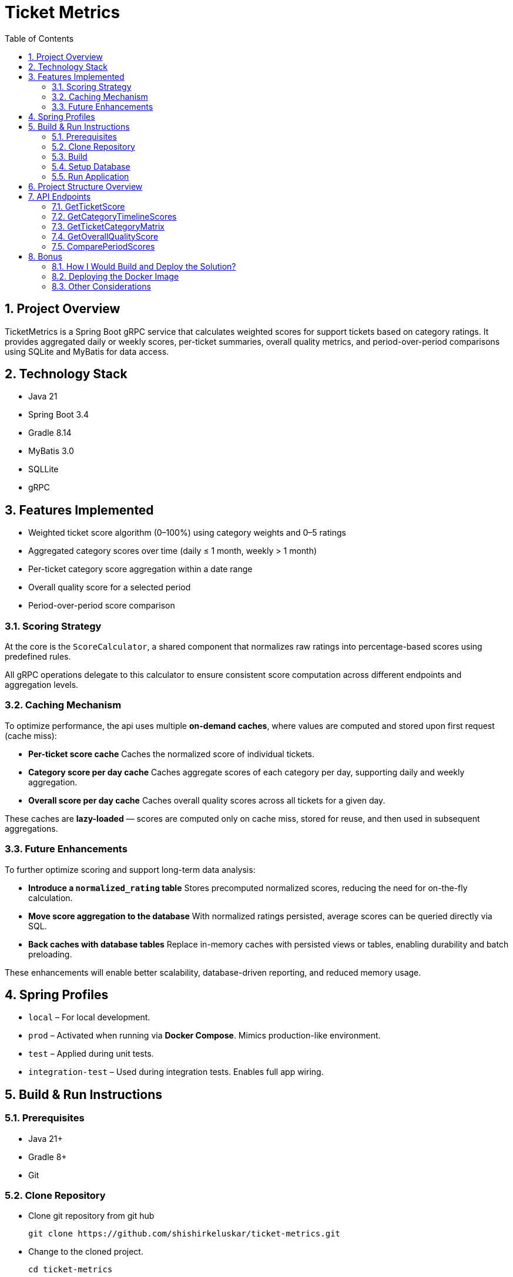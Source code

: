 = Ticket Metrics
:toc:
:sectnums:

== Project Overview

TicketMetrics is a Spring Boot gRPC service that calculates weighted scores for support tickets based on category ratings. It provides aggregated daily or weekly scores, per-ticket summaries, overall quality metrics, and period-over-period comparisons using SQLite and MyBatis for data access.

== Technology Stack

* Java 21
* Spring Boot 3.4
* Gradle 8.14
* MyBatis 3.0
* SQLLite
* gRPC

== Features Implemented

* Weighted ticket score algorithm (0–100%) using category weights and 0–5 ratings
* Aggregated category scores over time (daily ≤ 1 month, weekly > 1 month)
* Per-ticket category score aggregation within a date range
* Overall quality score for a selected period
* Period-over-period score comparison

=== Scoring Strategy


At the core is the `ScoreCalculator`, a shared component that normalizes raw ratings into percentage-based scores using predefined rules.

All gRPC operations delegate to this calculator to ensure consistent score computation across different endpoints and aggregation levels.

=== Caching Mechanism

To optimize performance, the api uses multiple *on-demand caches*, where values are computed and stored upon first request (cache miss):

- *Per-ticket score cache*
Caches the normalized score of individual tickets.

- *Category score per day cache*
Caches aggregate scores of each category per day, supporting daily and weekly aggregation.

- *Overall score per day cache*
Caches overall quality scores across all tickets for a given day.

These caches are *lazy-loaded* — scores are computed only on cache miss, stored for reuse, and then used in subsequent aggregations.

=== Future Enhancements

To further optimize scoring and support long-term data analysis:

- *Introduce a `normalized_rating` table*
Stores precomputed normalized scores, reducing the need for on-the-fly calculation.

- *Move score aggregation to the database*
With normalized ratings persisted, average scores can be queried directly via SQL.

- *Back caches with database tables*
Replace in-memory caches with persisted views or tables, enabling durability and batch preloading.

These enhancements will enable better scalability, database-driven reporting, and reduced memory usage.

== Spring Profiles

* `local` – For local development.
* `prod` – Activated when running via *Docker Compose*. Mimics production-like environment.
* `test` – Applied during unit tests.
* `integration-test` – Used during integration tests. Enables full app wiring.

== Build & Run Instructions

=== Prerequisites

* Java 21+
* Gradle 8+
* Git

=== Clone Repository

* Clone git repository from git hub
+
[source]
----
git clone https://github.com/shishirkeluskar/ticket-metrics.git
----
* Change to the cloned project.
+
[source]
----
cd ticket-metrics
----

=== Build

==== Build project
[source]
----
./gradlew clean build
----

==== Build docker image
[source]
----
./gradlew jibDockerBuild

## -----------------
# Prossible error
# * What went wrong:
Execution failed for task ':jibDockerBuild'.
> com.google.cloud.tools.jib.plugins.common.BuildStepsExecutionException: Failed to read output of 'docker info': java.io.IOException: Cannot run program "docker": error=2, No such file or directory

## -----------------
# Use below workaround:
# See: https://github.com/GoogleContainerTools/jib/issues/2777
# Workdound:
./gradlew jibDockerBuild -Djib.dockerClient.executable=$(which docker)
----

==== Verify docker image is produced
[source]
----
docker images

# Above command will produce output similar to this:
REPOSITORY       TAG              IMAGE ID       CREATED          SIZE
ticket-metrics   0.0.1-SNAPSHOT   0dee3d416e77   7 minutes ago    731MB
ticket-metrics   latest           0dee3d416e77   7 minutes ago    731MB
----

=== Setup Database

* Copy SQLite database into ./data directory
+
[source]
----
├── build.gradle.kts
├── data
│   └── database.db     <-- database file
├── docker-compose.yml
├── gradle
│   └── wrapper
│       ├── gradle-wrapper.jar
│       └── gradle-wrapper.properties
----
When application runs via docker-compose it is looks for database in this directory.

=== Run Application
[source]
----
docker-compose up
----
This will:

* Start the application (ticket-metrics):
** URL: http://localhost:9090/

== Project Structure Overview

This project follows a modular and testable layout suitable for gRPC and caching-heavy analytics services.

[source]
----
.
├── build.gradle.kts             // Gradle build script
├── data/                        // External SQLite DB volume mount
│   └── database.db
├── docker-compose.yml          // Docker setup with volume mount
├── src/
│   ├── main/
│   │   ├── java/com/shishir/ticketmetrics/
│   │   │   ├── Application.java
│   │   │   ├── cache/           // Caching logic (config, functions, stores)
│   │   │   ├── calculator/      // Shared scoring logic
│   │   │   ├── grpc/            // gRPC entrypoints and helpers
│   │   │   ├── model/           // Domain models
│   │   │   ├── persistence/     // DAOs, DB DTOs, and DB models
│   │   │   └── service/         // Feature services (timeline, score, matrix)
│   │   ├── proto/               // gRPC protobuf definition
│   │   └── resources/           // Configuration and SQLite DB
│   │       └── sqllite-db/database.db
│
│   └── test/                    // Tests organized by type
│       ├── integration/         // End-to-end gRPC and service tests
│       ├── unit/                // Calculator unit tests
│       ├── testsupport/         // Annotations and test utilities
│       └── resources/
│           ├── sql/             // Test data SQL scripts
│           └── sqllite-db/test.db
├── README.adoc                 // Project documentation
└── gradle/ + wrappers           // Gradle wrapper files
----

== API Endpoints

All gRPC endpoints are defined in the `TicketMetricsService`.

=== GetTicketScore

Returns the overall quality score of a single ticket.

[source,protobuf]
----
rpc GetTicketScore(GetTicketScoreRequest) returns (GetTicketScoreResponse);
----

.Sample Request
[source,json]
----
{
    "ticket_id": 57922
}
----

.Sample Response
[source,json]
----
{
    "score": 12
}
----

=== GetCategoryTimelineScores

Returns average scores for each category over a period.

* Daily aggregation if the period is ≤ 1 month
*  Weekly aggregation (starting Monday) if the period is > 1 month

[source,protobuf]
----
rpc GetCategoryTimelineScores (CategoryTimelineRequest) returns (CategoryTimelineResponse);
----

.Sample Request
[source,json]
----
{
    "start_date": "2019-03-01T00:00:00",
    "end_date": "2019-04-02T00:00:00"
}
----

.Sample Response
[source,json]
----
{
    "scores": [
        {
            "timeline": [
                {
                    "date": "2019-03-11",
                    "score": 50
                },
                {
                    "date": "2019-03-25",
                    "score": 49
                },
                ...
            ],
            "category_id": 1,
            "total_ratings": 902,
            "average_score": 49
        },
        {
            "timeline": [...],
            "category_id": 2,
            "total_ratings": 902,
            "average_score": 50
        },
        {
            "timeline": [...],
            "category_id": 3,
            "total_ratings": 902,
            "average_score": 52
        },
        {
            "timeline": [...],
            "category_id": 4,
            "total_ratings": 902,
            "average_score": 0
        }
    ]
}
----

=== GetTicketCategoryMatrix

Returns a matrix of category scores for all tickets rated during the given date range.

[source,protobuf]
----
rpc GetTicketCategoryMatrix (TicketCategoryMatrixRequest) returns (TicketCategoryMatrixResponse);
----

.Sample Request
[source,json]
----
{
    "start_date": "2019-02-25T00:00:00",
    "end_date": "2019-02-26T00:00:00"
}
----

.Sample Response
[source,json]
----
{
    "ticket_scores": [
        {
            "category_scores": {
                "1": 100,
                "2": 0,
                "3": 40,
                "4": 0
            },
            "ticket_id": 619328
        },
        {
            "category_scores": {
                "1": 40,
                "2": 80,
                "3": 100,
                "4": 0
            },
            "ticket_id": 555213
        },
        ...
    ]
}
----

=== GetOverallQualityScore

Computes the average score across all tickets rated in the specified period.

[source,protobuf]
----
rpc GetOverallQualityScore(OverallQualityScoreRequest) returns (OverallQualityScoreResponse);
----

.Sample Request
[source,json]
----
{
    "start_date": "2020-01-26T00:00:00",
    "end_date": "2020-02-26T00:00:00"
}
----

.Sample Response
[source,json]
----
{
    "score": 36
}
----

=== ComparePeriodScores

Compares average scores between two different periods.

[source,protobuf]
----
rpc ComparePeriodScores(PeriodScoreComparisonRequest) returns (PeriodScoreComparisonResponse);
----

.Sample Request
[source,json]
----
{
    "current_start_date": "2020-01-01T00:00:00",
    "current_end_date": "2020-03-31T00:00:00",
    "previous_start_date": "2019-01-01T00:00:00",
    "previous_end_date": "2019-03-31T00:00:00"
}
----

.Sample Response
[source,json]
----
{
    "current_period_score": 22,
    "previous_period_score": 15,
    "score_change": 8
}
----

== Bonus

=== How I Would Build and Deploy the Solution?

There are multiple ways to build and containerize the Spring Boot application:

. *Manual Dockerfile (traditional method)*
* Create a Dockerfile manually with steps to build and run the JAR inside a container.
* Offers flexibility and full control over layers and dependencies.
. *Using Jib (by Google)*
* A Maven/Gradle plugin that builds optimized Docker images without requiring a Dockerfile.
. *Using Spring Boot Buildpacks*
* Spring Boot provides support for Cloud Native Buildpacks (via spring-boot:build-image) which create OCI-compliant images automatically.

=== Deploying the Docker Image

Once the Docker image is built, it can be deployed using various methods:

* *Kubernetes (K8s)*
** A widely adopted orchestration platform for containerized workloads.
** Enables scalability, health checks, service discovery, and auto-restarts.
* *CI/CD Pipelines*
** Tools like Jenkins, GitLab CI, or GitHub Actions can be used to automate testing, building, and deploying the app.
* *GitOps (Modern Practice)*
** GitOps tools like ArgoCD or Flux allow for declarative deployment based on Git commits.

=== Other Considerations
* *Environment Configuration*
** Use Spring Profiles or environment variables for dev/staging/prod configuration.
* *Monitoring & Logging*
** Use tools like Prometheus, Grafana, and ELK stack to monitor performance and collect logs from containers.
* *Scaling & Load Balancing*
** Kubernetes makes it easy to horizontally scale the app based on load using HorizontalPodAutoscaler.

